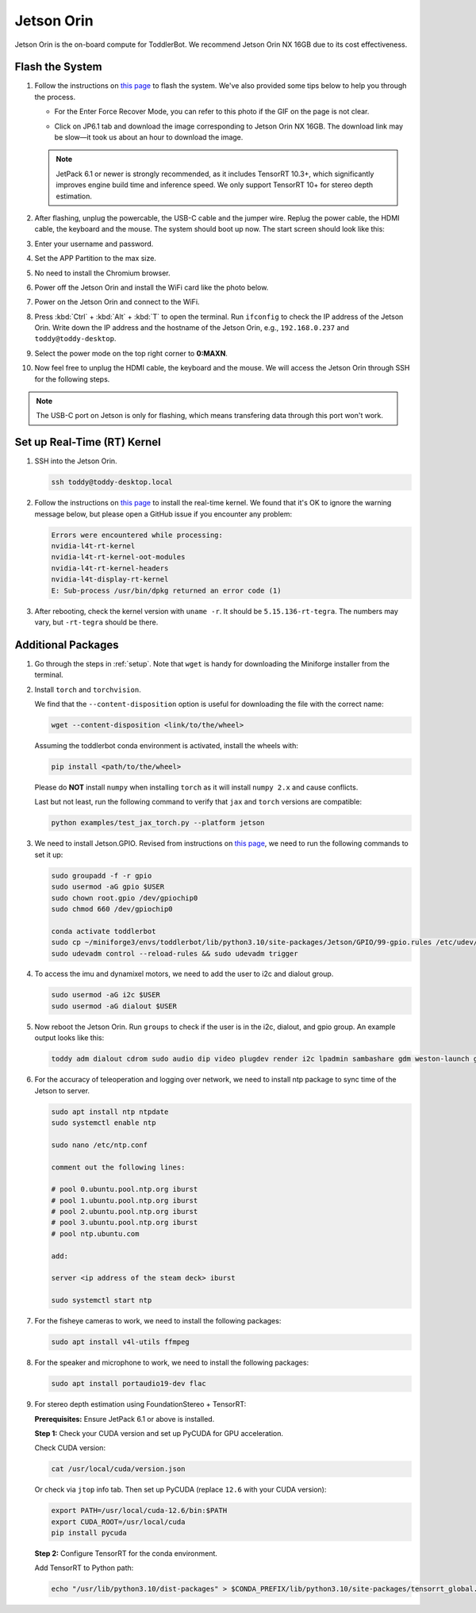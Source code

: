 
.. _jetson_orin:

Jetson Orin
===========

Jetson Orin is the on-board compute for ToddlerBot. We recommend Jetson Orin NX 16GB due to its cost effectiveness.


Flash the System
-----------------

#. Follow the instructions on `this page <https://wiki.seeedstudio.com/reComputer_J4012_Flash_Jetpack/#flash-jetpack>`_ to flash the system.
   We've also provided some tips below to help you through the process.

   - For the Enter Force Recover Mode, you can refer to this photo if the GIF on the page is not clear.

   .. image:: ../_static/jetson_flash_pins.png

   - Click on JP6.1 tab and download the image corresponding to Jetson Orin NX 16GB. The download link may be slow—it took us about an hour to download the image.
   .. note::
      JetPack 6.1 or newer is strongly recommended, as it includes TensorRT 10.3+, which significantly improves engine build time and inference speed. We only support TensorRT 10+ for stereo depth estimation.

#. After flashing, unplug the powercable, the USB-C cable and the jumper wire. Replug the power cable, the HDMI cable, the keyboard and the mouse.
   The system should boot up now. The start screen should look like this:

   .. image:: ../_static/jetson_start_screen.jpg

#. Enter your username and password.

#. Set the APP Partition to the max size.

#. No need to install the Chromium browser.

#. Power off the Jetson Orin and install the WiFi card like the photo below.

   .. image:: ../_static/jetson_wifi.jpg

#. Power on the Jetson Orin and connect to the WiFi.

#. Press :kbd:`Ctrl` + :kbd:`Alt` + :kbd:`T` to open the terminal. Run ``ifconfig`` to check the IP address of the Jetson Orin.
   Write down the IP address and the hostname of the Jetson Orin, e.g., ``192.168.0.237`` and ``toddy@toddy-desktop``.

#. Select the power mode on the top right corner to **0:MAXN**.

#. Now feel free to unplug the HDMI cable, the keyboard and the mouse. We will access the Jetson Orin through SSH for the following steps.

.. note::
   The USB-C port on Jetson is only for flashing, which means transfering data
   through this port won't work.


Set up Real-Time (RT) Kernel
--------------------------------
#. SSH into the Jetson Orin.

   .. code:: bash

      ssh toddy@toddy-desktop.local

#. Follow the instructions on `this page <https://docs.nvidia.com/jetson/archives/r36.3/DeveloperGuide/SD/SoftwarePackagesAndTheUpdateMechanism.html#real-time-kernel-using-ota-update>`__ to install the real-time kernel.
   We found that it's OK to ignore the warning message below, but please open a GitHub issue if you encounter any problem:

   .. code:: bash

      Errors were encountered while processing:
      nvidia-l4t-rt-kernel
      nvidia-l4t-rt-kernel-oot-modules
      nvidia-l4t-rt-kernel-headers
      nvidia-l4t-display-rt-kernel
      E: Sub-process /usr/bin/dpkg returned an error code (1)

#. After rebooting, check the kernel version with ``uname -r``. It should be ``5.15.136-rt-tegra``. The numbers may vary, but ``-rt-tegra`` should be there.


Additional Packages
-------------------------
#. Go through the steps in :ref:`setup`. Note that ``wget`` is handy for downloading the Miniforge installer from the terminal.


#. Install ``torch`` and ``torchvision``.

   .. tabs::

      .. group-tab:: JetPack 6.1 and above

         Follow the information on `this page <https://developer.nvidia.com/embedded/downloads>`__ and search for ``PyTorch for Jetson``
         to install ``torch``. For reference, we downloaded `the wheel file for PyTorch v2.5.0 with JetPack 6.1 (L4T R36.4) + CUDA 12.6 <https://seeedstudio88-my.sharepoint.com/:u:/g/personal/youjiang_yu_seeedstudio88_onmicrosoft_com/EWCZOBNb9C9AoZe-mt23jLABZk942Lf0yopVGFJFTeL5DA?e=o7epES>`__.

      .. group-tab:: JetPack 6.0 and below

         Follow the information on `this page <https://forums.developer.nvidia.com/t/pytorch-for-jetson/72048>`__
         to install ``torch`` and ``torchvision``. For reference, we downloaded `the wheel file for PyTorch v2.3.0 with JetPack 6.0 (L4T R36.2 / R36.3) + CUDA 12.2 <https://nvidia.box.com/shared/static/mp164asf3sceb570wvjsrezk1p4ftj8t.whl>`__.
   We find that the ``--content-disposition`` option is useful for downloading the file with the correct name:

   .. code:: bash

      wget --content-disposition <link/to/the/wheel>

   Assuming the toddlerbot conda environment is activated, install the wheels with:

   .. code:: bash

      pip install <path/to/the/wheel>
   Please do **NOT** install ``numpy`` when installing ``torch`` as it will install ``numpy 2.x`` and cause conflicts.

   Last but not least, run the following command to verify that ``jax`` and ``torch`` versions are compatible:

   .. code:: bash

      python examples/test_jax_torch.py --platform jetson


#. We need to install Jetson.GPIO. Revised from instructions on `this page <https://github.com/NVIDIA/jetson-gpio>`__, we need to run the following commands to set it up:

   .. code:: bash

      sudo groupadd -f -r gpio
      sudo usermod -aG gpio $USER
      sudo chown root.gpio /dev/gpiochip0
      sudo chmod 660 /dev/gpiochip0

      conda activate toddlerbot
      sudo cp ~/miniforge3/envs/toddlerbot/lib/python3.10/site-packages/Jetson/GPIO/99-gpio.rules /etc/udev/rules.d/
      sudo udevadm control --reload-rules && sudo udevadm trigger

#. To access the imu and dynamixel motors, we need to add the user to i2c and dialout group.

   .. code:: bash

      sudo usermod -aG i2c $USER
      sudo usermod -aG dialout $USER


#. Now reboot the Jetson Orin. Run ``groups`` to check if the user is in the i2c, dialout, and gpio group. An example output looks like this:

   .. code:: bash

      toddy adm dialout cdrom sudo audio dip video plugdev render i2c lpadmin sambashare gdm weston-launch gpio


#. For the accuracy of teleoperation and logging over network, we need to
   install ntp package to sync time of the Jetson to server.

   .. code:: bash

      sudo apt install ntp ntpdate
      sudo systemctl enable ntp

      sudo nano /etc/ntp.conf

      comment out the following lines:

      # pool 0.ubuntu.pool.ntp.org iburst
      # pool 1.ubuntu.pool.ntp.org iburst
      # pool 2.ubuntu.pool.ntp.org iburst
      # pool 3.ubuntu.pool.ntp.org iburst
      # pool ntp.ubuntu.com

      add:

      server <ip address of the steam deck> iburst

      sudo systemctl start ntp

#. For the fisheye cameras to work, we need to install the following packages:

   .. code:: bash

      sudo apt install v4l-utils ffmpeg

#. For the speaker and microphone to work, we need to install the following packages:

   .. code:: bash

      sudo apt install portaudio19-dev flac

#. For stereo depth estimation using FoundationStereo + TensorRT:

   **Prerequisites:** Ensure JetPack 6.1 or above is installed.

   **Step 1:** Check your CUDA version and set up PyCUDA for GPU acceleration.

   Check CUDA version:

   .. code:: bash

      cat /usr/local/cuda/version.json

   Or check via ``jtop`` info tab. Then set up PyCUDA (replace ``12.6`` with your CUDA version):

   .. code:: bash

      export PATH=/usr/local/cuda-12.6/bin:$PATH
      export CUDA_ROOT=/usr/local/cuda
      pip install pycuda

   **Step 2:** Configure TensorRT for the conda environment.

   Add TensorRT to Python path:

   .. code:: bash

      echo "/usr/lib/python3.10/dist-packages" > $CONDA_PREFIX/lib/python3.10/site-packages/tensorrt_global.pth
